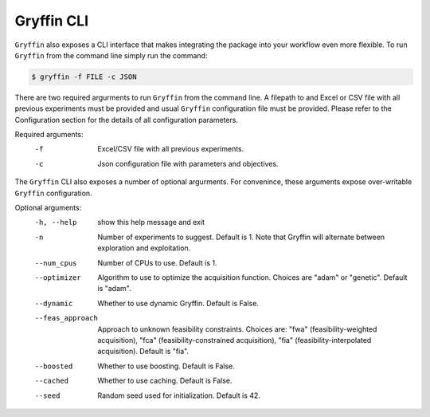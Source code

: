Gryffin CLI
============

``Gryffin`` also exposes a CLI interface that makes integrating the package into your workflow even more flexible. To run ``Gryffin`` from the command line simply run the command:

.. code-block:: console

    $ gryffin -f FILE -c JSON


There are two required argurments to run ``Gryffin`` from the command line. A filepath to and Excel or CSV file with all previous experiments must be provided and usual ``Gryffin`` configuration file must be provided. Please refer to the Configuration section for the details of all configuration parameters.

Required arguments:
  -f                Excel/CSV file with all previous experiments.
  -c                Json configuration file with parameters and objectives.

The ``Gryffin`` CLI also exposes a number of optional argurments. For convenince, these arguments expose over-writable ``Gryffin`` configuration.

Optional arguments:
  -h, --help        show this help message and exit
  -n                Number of experiments to suggest. Default is 1. Note that Gryffin will alternate between exploration and exploitation.
  --num_cpus        Number of CPUs to use. Default is 1.
  --optimizer       Algorithm to use to optimize the acquisition function. Choices are "adam" or "genetic". Default is "adam".
  --dynamic         Whether to use dynamic Gryffin. Default is False.
  --feas_approach   Approach to unknown feasibility constraints. Choices are: "fwa" (feasibility-weighted acquisition), "fca" (feasibility-constrained acquisition), "fia" (feasibility-interpolated
                    acquisition). Default is "fia".
  --boosted         Whether to use boosting. Default is False.
  --cached          Whether to use caching. Default is False.
  --seed            Random seed used for initialization. Default is 42.